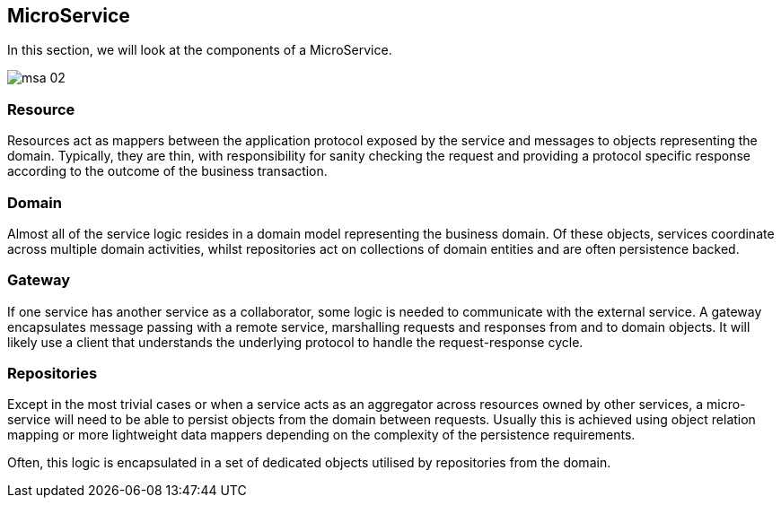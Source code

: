 == MicroService

In this section, we will look at the components of a MicroService.


image::msa_02.png[]

=== Resource
Resources act as mappers between the application protocol exposed by the service
and messages to objects representing the domain. Typically, they are thin, with
responsibility for sanity checking the request and providing a protocol specific
response according to the outcome of the business transaction.

=== Domain
Almost all of the service logic resides in a domain model representing the
business domain. Of these objects, services coordinate across multiple domain
activities, whilst repositories act on collections of domain entities and are
often persistence backed.

=== Gateway
If one service has another service as a collaborator, some logic is needed to
communicate with the external service. A gateway encapsulates message passing
with a remote service, marshalling requests and responses from and to domain
objects. It will likely use a client that understands the underlying protocol
to handle the request-response cycle.


=== Repositories
Except in the most trivial cases or when a service acts as an aggregator across
resources owned by other services, a micro-service will need to be able to
persist objects from the domain between requests. Usually this is achieved using
object relation mapping or more lightweight data mappers depending on the
complexity of the persistence requirements.

Often, this logic is encapsulated in a set of dedicated objects utilised by
repositories from the domain.
